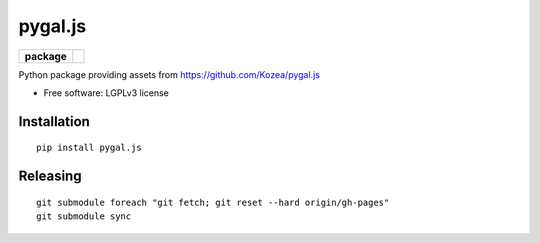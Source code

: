 ========
pygal.js
========

.. list-table::
    :stub-columns: 1

    * - package
      - |version| |downloads|

.. |version| image:: https://img.shields.io/pypi/v/pygal.js.svg?style=flat
    :alt: PyPI Package latest release
    :target: https://pypi.python.org/pypi/pygal.js

.. |downloads| image:: https://img.shields.io/pypi/dm/pygal.js.svg?style=flat
    :alt: PyPI Package monthly downloads
    :target: https://pypi.python.org/pypi/pygal.js

Python package providing assets from https://github.com/Kozea/pygal.js

* Free software: LGPLv3 license

Installation
============

::

    pip install pygal.js

Releasing
=========

::


    git submodule foreach "git fetch; git reset --hard origin/gh-pages"
    git submodule sync

